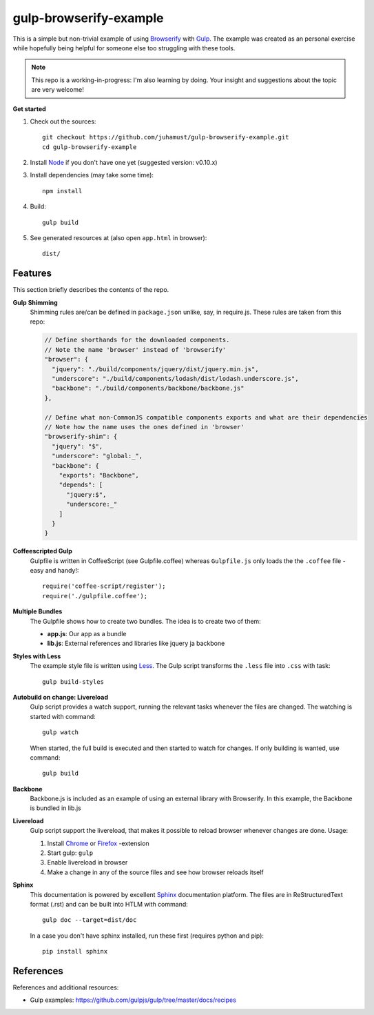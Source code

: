 gulp-browserify-example
=======================
This is a simple but non-trivial example of using Browserify_ with Gulp_.
The example was created as an personal exercise while hopefully being
helpful for someone else too struggling with these tools.

.. note::

  This repo is a working-in-progress: I'm also learning by doing.
  Your insight and suggestions about the topic are very welcome!

**Get started**

#.  Check out the sources::

      git checkout https://github.com/juhamust/gulp-browserify-example.git
      cd gulp-browserify-example

#.  Install Node_ if you don't have one yet (suggested version: v0.10.x)
#.  Install dependencies (may take some time)::

      npm install

#.  Build::

      gulp build

#.  See generated resources at (also open ``app.html`` in browser)::

      dist/


Features
--------
This section briefly describes the contents of the repo.

**Gulp Shimming**
  Shimming rules are/can be defined in ``package.json`` unlike, say, in require.js.
  These rules are taken from this repo:

  .. code-block:: javascript

    // Define shorthands for the downloaded components.
    // Note the name 'browser' instead of 'browserify'
    "browser": {
      "jquery": "./build/components/jquery/dist/jquery.min.js",
      "underscore": "./build/components/lodash/dist/lodash.underscore.js",
      "backbone": "./build/components/backbone/backbone.js"
    },

    // Define what non-CommonJS compatible components exports and what are their dependencies
    // Note how the name uses the ones defined in 'browser'
    "browserify-shim": {
      "jquery": "$",
      "underscore": "global:_",
      "backbone": {
        "exports": "Backbone",
        "depends": [
          "jquery:$",
          "underscore:_"
        ]
      }
    }

**Coffeescripted Gulp**
  Gulpfile is written in CoffeeScript (see Gulpfile.coffee) whereas ``Gulpfile.js``
  only loads the the ``.coffee`` file - easy and handy!::

    require('coffee-script/register');
    require('./gulpfile.coffee');

**Multiple Bundles**
  The Gulpfile shows how to create two bundles. The idea is to create two of them:

  - **app.js**: Our app as a bundle
  - **lib.js**: External references and libraries like jquery ja backbone

**Styles with Less**
  The example style file is written using Less_. The Gulp script transforms the
  ``.less`` file into ``.css`` with task::

    gulp build-styles

**Autobuild on change: Livereload**
  Gulp script provides a watch support, running the relevant tasks whenever the files
  are changed. The watching is started with command::

    gulp watch

  When started, the full build is executed and then started to watch for changes.
  If only building is wanted, use command::

    gulp build

**Backbone**
  Backbone.js is included as an example of using an external library with Browserify.
  In this example, the Backbone is bundled in lib.js

**Livereload**
  Gulp script support the livereload, that makes it possible to reload
  browser whenever changes are done. Usage:

  #. Install `Chrome <https://chrome.google.com/webstore/detail/livereload/jnihajbhpnppcggbcgedagnkighmdlei?hl=en>`_ or  `Firefox <https://addons.mozilla.org/en-US/firefox/addon/livereload/>`_ -extension
  #. Start gulp: ``gulp``
  #. Enable livereload in browser
  #. Make a change in any of the source files and see how browser reloads itself

**Sphinx**
  This documentation is powered by excellent Sphinx_ documentation platform.
  The files are in ReStructuredText format (.rst) and can be built into HTLM with command::

    gulp doc --target=dist/doc

  In a case you don't have sphinx installed, run these first (requires python and pip)::

    pip install sphinx

References
----------
References and additional resources:

* Gulp examples: https://github.com/gulpjs/gulp/tree/master/docs/recipes


.. _Node: http://nodejs.org/
.. _Gulp: http://gulpjs.org/
.. _Sphinx: http://sphinx.pocoo.org/
.. _Browserify: http://browserify.org/
.. _Less: http://lesscss.org/
